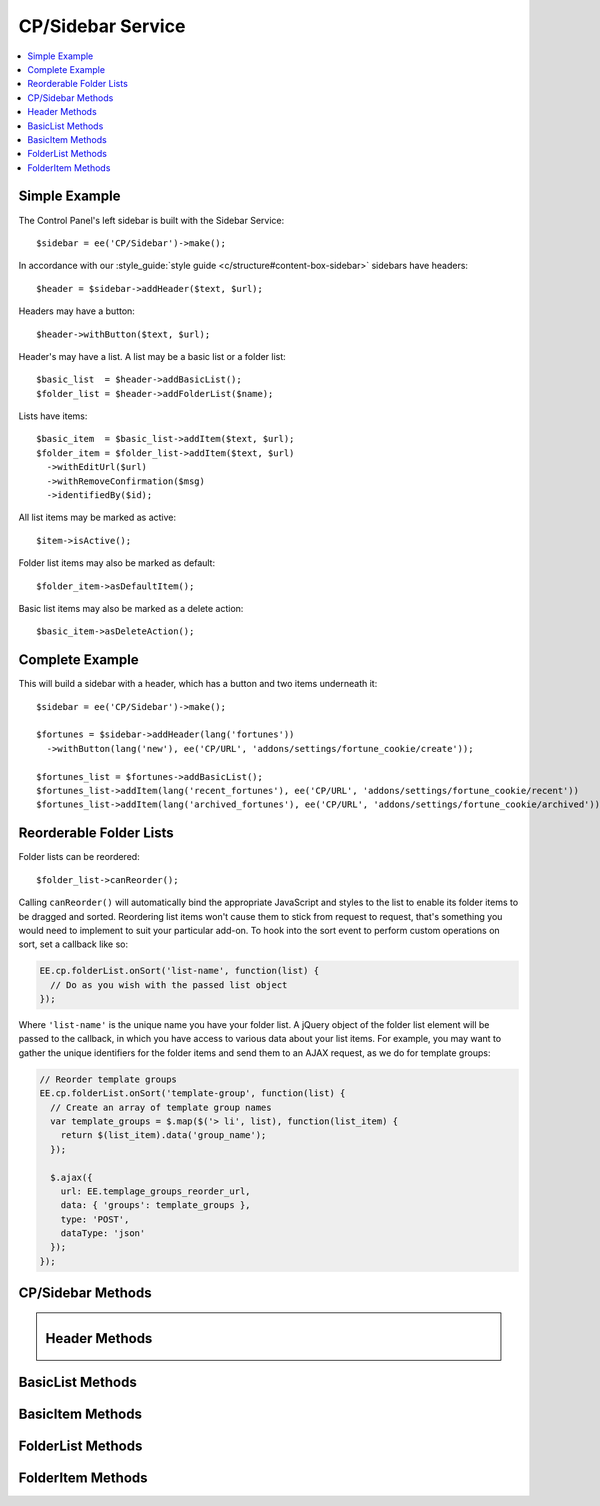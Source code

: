 CP/Sidebar Service
==================

.. contents::
  :local:
  :depth: 1

.. highlight:: php

Simple Example
--------------

The Control Panel's left sidebar is built with the Sidebar Service::

  $sidebar = ee('CP/Sidebar')->make();

In accordance with our :style_guide:`style guide <c/structure#content-box-sidebar>` sidebars have headers::

  $header = $sidebar->addHeader($text, $url);

Headers may have a button::

  $header->withButton($text, $url);

Header's may have a list. A list may be a basic list or a folder list::

  $basic_list  = $header->addBasicList();
  $folder_list = $header->addFolderList($name);

Lists have items::

  $basic_item  = $basic_list->addItem($text, $url);
  $folder_item = $folder_list->addItem($text, $url)
    ->withEditUrl($url)
    ->withRemoveConfirmation($msg)
    ->identifiedBy($id);

All list items may be marked as active::

  $item->isActive();

Folder list items may also be marked as default::

  $folder_item->asDefaultItem();

Basic list items may also be marked as a delete action::

  $basic_item->asDeleteAction();

Complete Example
----------------

This will build a sidebar with a header, which has a button and two items underneath it::

  $sidebar = ee('CP/Sidebar')->make();

  $fortunes = $sidebar->addHeader(lang('fortunes'))
    ->withButton(lang('new'), ee('CP/URL', 'addons/settings/fortune_cookie/create'));

  $fortunes_list = $fortunes->addBasicList();
  $fortunes_list->addItem(lang('recent_fortunes'), ee('CP/URL', 'addons/settings/fortune_cookie/recent'))
  $fortunes_list->addItem(lang('archived_fortunes'), ee('CP/URL', 'addons/settings/fortune_cookie/archived'));

Reorderable Folder Lists
------------------------

Folder lists can be reordered::

  $folder_list->canReorder();

Calling ``canReorder()`` will automatically bind the appropriate JavaScript and styles to the list to enable its folder items to be dragged and sorted. Reordering list items won't cause them to stick from request to request, that's something you would need to implement to suit your particular add-on. To hook into the sort event to perform custom operations on sort, set a callback like so:

.. code-block:: javascript

  EE.cp.folderList.onSort('list-name', function(list) {
    // Do as you wish with the passed list object
  });

Where ``'list-name'`` is the unique name you have your folder list. A jQuery object of the folder list element will be passed to the callback, in which you have access to various data about your list items. For example, you may want to gather the unique identifiers for the folder items and send them to an AJAX request, as we do for template groups:

.. code-block:: javascript

  // Reorder template groups
  EE.cp.folderList.onSort('template-group', function(list) {
    // Create an array of template group names
    var template_groups = $.map($('> li', list), function(list_item) {
      return $(list_item).data('group_name');
    });

    $.ajax({
      url: EE.templage_groups_reorder_url,
      data: { 'groups': template_groups },
      type: 'POST',
      dataType: 'json'
    });
  });

CP/Sidebar Methods
------------------

.. namespace:: EllisLab\ExpressionEngine\Service\Sidebar

.. class:: Sidebar

.. method:: make()

  Makes a new Sidebar object.

  :returns: $this
  :rtype: URL

.. method:: render()

  Renders the sidebar

  :returns: The rendered HTML of the sidebar
  :rtype: String

.. method:: addHeader($text, $url = NULL)

  Adds a header to the sidebar

  :param string $text: The text of the header
  :param $url: An optional CP\URL object or string containing the URL for the text.
  :type $url: CP/URL or string
  :returns: A new Header object.
  :rtype: Header

Header Methods
--------------

.. class:: Header

.. method:: withUrl($url)

  Sets the URL property of the header

  :param $url: A CP\URL object or string containing the URL for the header.
  :type $url: CP/URL or string
  :returns: $this
  :rtype: Header

.. method:: urlIsExternal($external = TRUE)

  Sets the URL is external property

  :param bool $external: (optional) TRUE if it is external, FALSE if not
  :returns: $this
  :rtype: Header

.. method:: isActive()

  Marks the header as active

  :returns: $this
  :rtype: Header

.. method:: withButton($text, $url)

  Sets the button property of the header

  :param string $text: The text of the button
  :param $url: A CP\URL object or string containing the URL for the button.
  :type $url: CP/URL or string
  :returns: $this
  :rtype: Header

.. method:: addBasicList()

  Adds a basic list under this header

  :returns: A new BasicList object
  :rtype: BasicList

.. method:: addFolderList($name)

  Adds a folder list under this header

  :param string $name: The name of the folder list
  :returns: A new FolderList object
  :rtype: FolderList

BasicList Methods
-----------------

.. class:: BasicList

.. method:: addItem($text, $url = NULL)

  Adds an item to the list

  :param string $text: The text of the item
  :param $url: A CP\URL object or string containing the URL for the item.
  :type $url: CP/URL or string
  :returns: A new BasicItem object.
  :rtype: BasicItem

BasicItem Methods
-----------------

.. class:: BasicItem

.. method:: withUrl($url)

  Sets the URL property of the item

  :param $url: A CP\URL object or string containing the URL for the item.
  :type $url: CP/URL or string
  :returns: $this
  :rtype: BasicItem

.. method:: urlIsExternal($external = TRUE)

  Sets the URL is external property

  :param bool $external: (optional) TRUE if it is external, FALSE if not
  :returns: $this
  :rtype: BasicItem

.. method:: isActive()

  Marks the item as active

  :returns: $this
  :rtype: BasicItem

.. method:: asDeleteAction($modal_name = '')

  Marks the item as a delete action

  :param string $modal_name: The name of the modal this delete action will trigger
  :returns: $this
  :rtype: BasicItem

FolderList Methods
------------------

.. class:: FolderList

.. method:: addItem($text, $url = NULL)

  Adds an item to the list

  :param string $text: The text of the item
  :param $url: An optional CP\URL object or string containing the URL for the item.
  :type $url: CP/URL or string
  :returns: A new FolderList object.
  :rtype: FolderList

.. method:: withRemoveUrl($url)

  Sets the URL to use when removing an item

  :param $url: A CP\URL object or string containing the URL to use when removing an item.
  :type $url: CP/URL or string
  :returns: $this
  :rtype: FolderList

.. method:: withRemovalKey($key)

  Sets the name of variable passed with the removal action.

  :param string $key: The name of the variable with.
  :returns: $this
  :rtype: FolderList

.. method:: withNoResultsText($msg)

  Sets the no results text which will display if this header's list(s) are empty.

  :param string $msg: The text to display when the list(s) are empty.
  :returns: $this
  :rtype: FolderList

.. method:: canReorder()

  Allows the folder list to be reordered.

  :returns: $this
  :rtype: FolderList

FolderItem Methods
------------------

.. class:: FolderItem

.. method:: withUrl($url)

  Sets the URL property of the item

  :param $url: A CP\URL object or string containing the URL for the item.
  :type $url: CP/URL or string
  :returns: $this
  :rtype: FolderItem

.. method:: urlIsExternal($external = TRUE)

  Sets the URL is external property

  :param bool $external: (optional) TRUE if it is external, FALSE if not
  :returns: $this
  :rtype: FolderItem

.. method:: isActive()

  Marks the item as active

  :returns: $this
  :rtype: FolderItem

.. method:: asDefaultItem()

  Marks the item as default

  :returns: $this
  :rtype: FolderItem

.. method:: withEditUrl($url)

  Sets the edit URL property of the item

  :param $url: A CP\URL object or string containing the URL in order to edit the item.
  :type $url: CP/URL or string
  :returns: $this
  :rtype: FolderItem

.. method:: withRemoveConfirmation($msg)

  Sets the remove confirmation message for this item.

  :param string $msg: The message that will be displayed as the confirmation when attempting to remove this item
  :returns: $this
  :rtype: FolderItem

.. method:: identifiedBy($val)

  Sets the identity value for this item which is used when this item is removed.

  :param string $val: The value to place in the data attribute for use when removing an item
  :returns: $this
  :rtype: FolderItem
